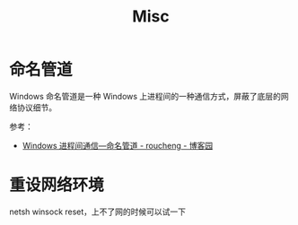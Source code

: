 #+TITLE:      Misc

* 目录                                                    :TOC_4_gh:noexport:
- [[#命名管道][命名管道]]
- [[#重设网络环境][重设网络环境]]

* 命名管道
  Windows 命名管道是一种 Windows 上进程间的一种通信方式，屏蔽了底层的网络协议细节。
  
  参考：
  + [[https://www.cnblogs.com/roucheng/p/windowsguandao.html][Windows 进程间通信—命名管道 - roucheng - 博客园]]

* 重设网络环境
  netsh winsock reset，上不了网的时候可以试一下

